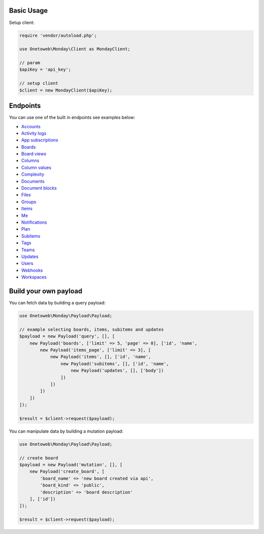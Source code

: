.. title:: Index

===========
Basic Usage
===========

Setup client:

.. code-block:: php
    
    require 'vendor/autoload.php';
    
    use Onetoweb\Monday\Client as MondayClient;
    
    // param
    $apiKey = 'api_key';
    
    // setup client
    $client = new MondayClient($apiKey);


=========
Endpoints
=========

You can use one of the built in endpoints see examples below:

* `Accounts <account.rst>`_
* `Activity logs <activity_log.rst>`_
* `App subscriptions <app_subscription.rst>`_
* `Boards <board.rst>`_
* `Board views <board_view.rst>`_
* `Columns <column.rst>`_
* `Column values <column_value.rst>`_
* `Complexity <complexity.rst>`_
* `Documents <document.rst>`_
* `Document blocks <document_block.rst>`_
* `Files <file.rst>`_
* `Groups <group.rst>`_
* `Items <item.rst>`_
* `Me <me.rst>`_
* `Notifications <notification.rst>`_
* `Plan <plan.rst>`_
* `Subitems <subitem.rst>`_
* `Tags <tag.rst>`_
* `Teams <team.rst>`_
* `Updates <update.rst>`_
* `Users <user.rst>`_
* `Webhooks <webhook.rst>`_
* `Workspaces <workspace.rst>`_


======================
Build your own payload
======================

You can fetch data by building a query payload:

.. code-block:: php
    
    use Onetoweb\Monday\Payload\Payload;
    
    // example selecting boards, items, subitems and updates
    $payload = new Payload('query', [], [
        new Payload('boards', ['limit' => 5, 'page' => 0], ['id', 'name',
            new Payload('items_page', ['limit' => 3], [
                new Payload('items', [], ['id', 'name',
                    new Payload('subitems', [], ['id', 'name',
                        new Payload('updates', [], ['body'])
                    ])
                ])
            ])
        ])
    ]);
    
    $result = $client->request($payload);

You can manipulate data by building a mutation payload:

.. code-block:: php
    
    use Onetoweb\Monday\Payload\Payload;
    
    // create board
    $payload = new Payload('mutation', [], [
        new Payload('create_board', [
            'board_name' => 'new board created via api',
            'board_kind' => 'public',
            'description' => 'board description'
        ], ['id'])
    ]);
    
    $result = $client->request($payload);
